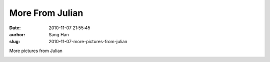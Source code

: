 More From Julian
################
:date: 2010-11-07 21:55:45
:aurhor: Sang Han
:slug: 2010-11-07-more-pictures-from-julian

More pictures from Julian

|image0|

|image1|

|image2|

|image3|

|image4|

|image5|

.. |image0| image:: {filename}/img/tumblr/tumblr_lbjxsx9jlq1qbyrnao1_1280.jpg
.. |image1| image:: {filename}/img/tumblr/tumblr_lbjxsx9jlq1qbyrnao2_1280.jpg
.. |image2| image:: {filename}/img/tumblr/tumblr_lbjxsx9jlq1qbyrnao3_1280.jpg
.. |image3| image:: {filename}/img/tumblr/tumblr_lbjxsx9jlq1qbyrnao4_1280.jpg
.. |image4| image:: {filename}/img/tumblr/tumblr_lbjxsx9jlq1qbyrnao5_1280.jpg
.. |image5| image:: {filename}/img/tumblr/tumblr_lbjxsx9jlq1qbyrnao6_1280.jpg
